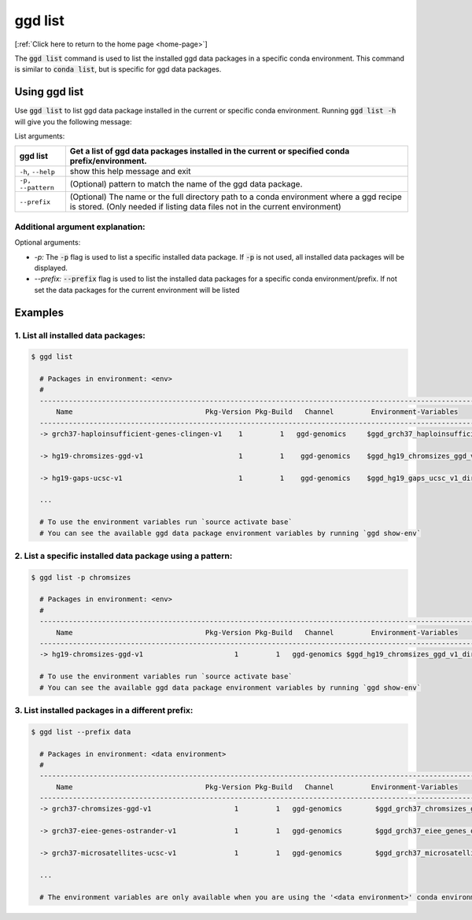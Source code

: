 .. _ggd-list:

ggd list
========

[:ref:`Click here to return to the home page <home-page>`]

The :code:`ggd list` command is used to list the installed ggd data packages in a specific conda environment. This 
command is similar to :code:`conda list`, but is specific for ggd data packages. 

Using ggd list
--------------
Use :code:`ggd list` to list ggd data package installed in the current or specific conda environment.
Running :code:`ggd list -h` will give you the following message:


List arguments: 

+-------------------------------+----------------------------------------------------------------------------+
| ggd list                      | Get a list of ggd data packages installed in the current or                |
|                               | specified conda prefix/environment.                                        |
+===============================+============================================================================+
| ``-h``, ``--help``            | show this help message and exit                                            |
+-------------------------------+----------------------------------------------------------------------------+
| ``-p,`` ``--pattern``         | (Optional) pattern to match the name of the ggd data package.              |
+-------------------------------+----------------------------------------------------------------------------+
| ``--prefix``                  | (Optional) The name or the full directory path to a                        |
|                               | conda environment where a ggd recipe is stored. (Only                      |
|                               | needed if listing data files not in the current environment)               |
+-------------------------------+----------------------------------------------------------------------------+



Additional argument explanation: 
++++++++++++++++++++++++++++++++

Optional arguments: 

* *-p:* The :code:`-p` flag is used to list a specific installed data package. If :code:`-p` is not used, all installed data packages will be displayed.

* *--prefix:* :code:`--prefix` flag is used to list the installed data packages for a specific conda environment/prefix. If not set
  the data packages for the current environment will be listed


Examples
--------

1. List all installed data packages:
++++++++++++++++++++++++++++++++++++

.. code-block:: bash

    $ ggd list

      # Packages in environment: <env>
      #
      ------------------------------------------------------------------------------------------------------------------------
          Name                                Pkg-Version Pkg-Build   Channel         Environment-Variables
      ------------------------------------------------------------------------------------------------------------------------
      -> grch37-haploinsufficient-genes-clingen-v1    1         1   ggd-genomics     $ggd_grch37_haploinsufficient_genes_clingen_v1_dir     

      -> hg19-chromsizes-ggd-v1                       1         1    ggd-genomics    $ggd_hg19_chromsizes_ggd_v1_dir, $ggd_hg19_chromsizes_ggd_v1_file
 
      -> hg19-gaps-ucsc-v1                            1         1    ggd-genomics    $ggd_hg19_gaps_ucsc_v1_dir, $ggd_hg19_gaps_ucsc_v1_file  

      ...

      # To use the environment variables run `source activate base`
      # You can see the available ggd data package environment variables by running `ggd show-env`



2. List a specific installed data package using a pattern:
++++++++++++++++++++++++++++++++++++++++++++++++++++++++++

.. code-block:: bash

    $ ggd list -p chromsizes

      # Packages in environment: <env>
      #
      ------------------------------------------------------------------------------------------------------------------------
          Name                                Pkg-Version Pkg-Build   Channel         Environment-Variables
      ------------------------------------------------------------------------------------------------------------------------
      -> hg19-chromsizes-ggd-v1                      1         1   ggd-genomics $ggd_hg19_chromsizes_ggd_v1_dir, $ggd_hg19_chromsizes_ggd_v1_file

      # To use the environment variables run `source activate base`
      # You can see the available ggd data package environment variables by running `ggd show-env`


3. List installed packages in a different prefix:
+++++++++++++++++++++++++++++++++++++++++++++++++

.. code-block:: bash

    $ ggd list --prefix data

      # Packages in environment: <data environment>
      #
      ------------------------------------------------------------------------------------------------------------------------
          Name                                Pkg-Version Pkg-Build   Channel         Environment-Variables
      ------------------------------------------------------------------------------------------------------------------------
      -> grch37-chromsizes-ggd-v1                    1         1   ggd-genomics        $ggd_grch37_chromsizes_ggd_v1_dir, $ggd_grch37_chromsizes_ggd_v1_file

      -> grch37-eiee-genes-ostrander-v1              1         1   ggd-genomics        $ggd_grch37_eiee_genes_ostrander_v1_dir          

      -> grch37-microsatellites-ucsc-v1              1         1   ggd-genomics        $ggd_grch37_microsatellites_ucsc_v1_dir, $ggd_grch37_microsatellites_ucsc_v1_file

      ...

      # The environment variables are only available when you are using the '<data environment>' conda environment.









